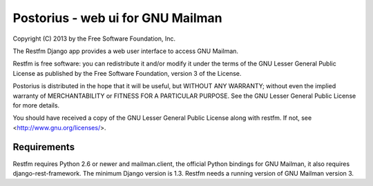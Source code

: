 ===================================
Postorius - web ui for GNU Mailman
===================================

Copyright (C) 2013 by the Free Software Foundation, Inc.

The Restfm Django app provides a web user interface to
access GNU Mailman. 

Restfm is free software: you can redistribute it and/or
modify it under the terms of the GNU Lesser General Public License as
published by the Free Software Foundation, version 3 of the License.

Postorius is distributed in the hope that it will be useful,
but WITHOUT ANY WARRANTY; without even the implied warranty of
MERCHANTABILITY or FITNESS FOR A PARTICULAR PURPOSE. See the GNU Lesser
General Public License for more details.

You should have received a copy of the GNU Lesser General Public License
along with restfm. If not, see <http://www.gnu.org/licenses/>.


Requirements
============

Restfm requires Python 2.6 or newer and mailman.client,
the official Python bindings for GNU Mailman, it also requires
django-rest-framework.
The minimum Django version is 1.3.
Restfm needs a running version of GNU Mailman version 3.


